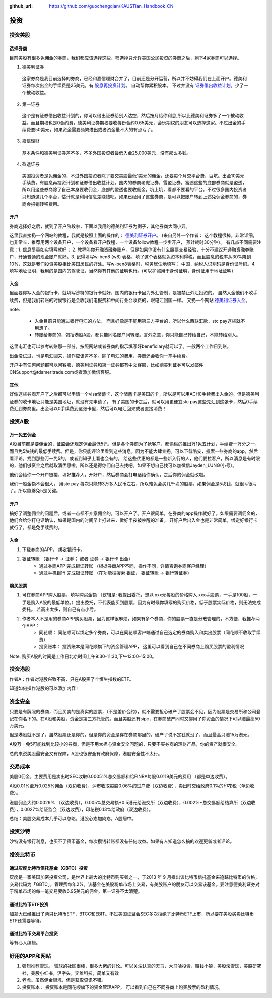 :github_url: https://github.com/guochengqian/KAUSTian_Handbook_CN

投资
=======


投资美股
--------
选择券商
^^^^^^^^^

目前美股有很多免佣金的券商，我们都应该选择这些，筛选掉只允许美国公民投资的券商之后，剩下4家券商可以选择。

1. 德美利证券

  这家券商是我目前选择的券商，已经和嘉信理财合并了，目前还是分开运营，所以并不妨碍我们在上面开户。德美利证券每次出金的手续费是25美元，有  `股息再投资计划 <https://www.tdameritrade.com/zh_CN/investment-products/dividend-reinvestment.page>`_。 自动帮你累积股本。 不过并没有 `证券借出收益计划 <https://www.firstrade.com/content/zh-cn/products/securitieslending>`_。少了一个被动收益。
   

2. 第一证券

  这个是有证券借出收益计划的，你可以借出证券给别人沽空，然后按月给你利息,所以比德美利证券多了一个被动收益。而且期权也是0合约费，德美利证券期权要收每份合约0.65美元，会玩期权的朋友可以选择这家。不过出金的手续费要50美元，如果资金需要频繁进出或者资金量不大的有点亏了。
  
3. 嘉信理财

  基本条件和德美利证券差不多，不多外国投资者最低入金25,000美元，没有那么多钱。

4. 盈透证券

  美国投资者是免佣金的，不过外国投资者除了要交美股最低1美元的佣金，还要每个月交平台费，巨坑。出金10美元手续费，有股息再投资计划和证券借出收益计划。国内的券商老虎证券，雪盈证券，富途这些的底部券商就是盈透，所以用这些券商除了自己本身要收佣金，底部的盈透也要收佣金，坑上坑，看都不要看的平台。不过很多国内投资者只知道这几个平台，估计就是利用信息差赚钱吧。如果已经用了这些券商，是可以把账户转到上述免佣金券商的，券商会报销转移费用。

开户 
^^^^^^^^^


券商选择好之后，就到了开户阶段啦，下面以我用的德美利证券为例子，其他券商大同小异。

这里我直接扔一个网站的教程，我就是按照上面的操作的： `德美利证券开户 <http://www.sugarforex.com/securities/tdameritrade-open-account.html>`_。 (来自另外一个作者： 这个教程很棒，非常详细，也非常长，推荐用两个设备开户，一个设备看开户教程，一个设备follow教程一步步开户， 预计耗时30分钟）。 有几点不同需要注意：1. 信息尽量如实填写就好； 2. 教程叫你开融资融券账户，但是如果你没有什么股票交易经验，十分不建议开通融资融券账户，开通普通的现金账户就好。3. 记得填写w-ben8 (w8) 表格，填了这个表格就免资本利得税，而且股息的税率从30%降到10%，这就是我们投资美股相比美国居民的好处。写w-ben8表格时，税务居住地填写： 中国，纳税人识别码是身份证号码。4. 填写地址证明，我用的是国内的驾驶证，当然你有其他的证明也行。(可以护照用于身份证明，身份证用于地址证明） 

入金
^^^^^^^^^

里面要你写入金的银行卡，就填写沙特的银行卡就好，国内的银行卡因为外汇管制，是被禁止外汇投资的。
虽然入金他们不收手续费，但是我们转账的时候银行是会收我们电报费和中间行业会收费的，跟电汇回国一样。 又扔一个网站 `德美利证券入金 <http://www.sugarforex.com/securities/td-deposit.html>`_。

note:

  * 入金目前只能通过银行电汇的方法， 而且好像是不能用第三方平台的，所以什么西联汇款，stc pay这些就不用想了。
  * 转账给券商的，包括港股A股，都只能同名账户间转账。言外之意，你只能自己转给自己，不能转给别人。
  

这里电汇也可以参考转账那一部分，按照网站或者券商的指示填写好beneficiary就可以了。一般两个工作日到账。

出金没试过，也是电汇回来，操作应该差不多。除了电汇的费用，券商还会收你一笔手续费。

开户中有任何问题都可以问客服，德美利证券和第一证券都有中文客服，比如德美利证券可以发邮件CNSupport@tdameritrade.com或者添加微信客服。


其他
^^^^^^^^^^

好像这些券商开户了之后都可以申请一个visa储蓄卡，这个储蓄卡是美国的卡，所以是可以用ACH0手续费出入金的。但是德美利证券的收卡地址只能是美国地址，就没有先申请了， 有了美国的卡之后，就可以用更便宜stc pay这些先汇到这张卡，然后0手续费汇到券商里。出金可以0手续费到这张卡里，然后可以电汇回来或者直接消费！


投资A股
--------
万一免五佣金
^^^^^^^^^^^^

A股目前都是要佣金的，证监会还规定佣金最低5元，但是各个券商为了抢客户，都偷偷的推出万1免五计划，手续费一万分之一，而且免5块钱的最低手续费。但是，你只能评论里看到这些消息，因为不能大肆宣扬。可以下载酷安，搜索一些券商的app，然后看评论，找到那些万一免5的。或者到知乎上看也会有的。 给这些优惠的都是一些新入行的人，他们要拉客户，所以消息是有时限的，他们够资金之后就取消优惠啦，所以还是得你们自己去找吧。如果不想自己找可以加微信Jayden_LUNG(小号）。

他们会给你一个开户链接，填好推荐人，开好户，然后券商会打电话给你确认，之后你的佣金就改啦。

我们一般金额不会很大， 用stc pay 每次只能转3万多人民币左右，所以难免会买几千块的股票，如果佣金是5块钱，就很亏很亏了。所以能够免5是关键。



开户
^^^^^^^^^^^^^
搞好了调整佣金的问题后，或者一点都不介意佣金的，可以开户了。开户很简单，在券商的app操作就好了。如果需要调佣金的，他们会给你打电话确认，如果是国内的时间早上打过来，做好半夜被吵醒的准备。 开好户后出入金也是非常简单，绑定好银行卡就行了，都是免手续费的。

入金
^^^^^^^^^
1. 下载券商的APP， 绑定银行卡。
2. 银证转账 （银行卡 -> 证券； 或者 证券 -> 银行卡 出金）
    * 通过券商APP 完成银证转账 （根据券商APP不同，操作不同，详情咨询券商客户经理）
    * 通过手机银行 完成银证转账 （在功能栏搜索 银证， 银证转账 -> 银行转证券）

购买股票
^^^^^^^^^

1. 可在券商APP购入股票，填写购买金额 （逻辑是: 我提出委托，想以 xxx元每股的价格购入 xxx手股票，一手是100股，一手是购入A股的最低单位。）提出委托，不代表能买到股票，因为有时候你填写的购买价格，低于股票实际价格，则无法完成委托。 若高出太多，则自己有点小亏。
2. 作者本人不是用的券商APP购买股票，因为这样很麻烦，如果有多个券商，你的股票一直是分散管理的，不方便，我推荐两个APP：
    * 同花顺： 同花顺可以绑定多个券商，可以在同花顺客户端通过自己选定的券商购入和卖出股票（同花顺不收取手续费）
    * 投资账本： 投资账本是同花顺旗下的资金管理APP， 这里可以看到自己在不同券商上购买股票的盈利情况

Note: 购买A股的时间是工作日北京时间上午9:30-11:30,下午13:00-15:00。


投资港股
-----------

作者A：作者对港股兴致不高，只在A股买了个恒生指数的ETF。

知道如何操作港股的可以添加内容！

资金安全
-----------
只要是有牌照的券商，而且买卖的是真实的股票，（不是差价合约），就不需要担心破产了股票会不见，因为股票是交易所和公司登记在你名下的。在A股和美股，资金是第三方托管的。而且美股还有sipc，在券商破产同时又挪用了你资金的情况下可以赔最高50万美元。

但是港股就不是了，虽然股票还是你的，但是你的资金是存在券商那里的，破产了说不定钱就没了，而且最高只赔15万港元。

A股万一免5可能找到比较小的券商，但是不用太担心资金安全问题的，只要不买券商的理财产品，你的资产就很安全。

总的来说美股最安全又有保障，A股也很安全有政府保障，港股安全性不太行。


交易成本
-----------
美股0佣金，主要费用是卖出时SEC收取0.00051%总交易额和给FINRA每股0.0119美元的费用 （都是单边收费）。

A股0.01%至万0.025%佣金（双边收费），沪市收取每股0.06%的过户费（双边收费），卖出时交给政府0.1%的印花税（单边收费）。

港股佣金大约0.0029% （双边收费），0.005%总交易额+0.5港元给港交所（双边收费），0.002%*总交易额给结算所（双边收费），0.0027%给证监会（双边收费），印花税0.13%给政府（双边收费）。

总结：美股交易成本几乎可以忽略，港股心疼加肉疼，A股居中。


投资沙特
--------------
沙特没有银行利息，也买不了货币基金，每次攒钱转账都没有任何收益。如果有人知道怎么搞的欢迎更新或者评论。

投资比特币
--------------
通过灰度比特币信托基金（GBTC）投资
^^^^^^^^^^^^^^^^
灰度是一家美国加密投资公司，是世界上最大的比特币购买者之一，于2013 年 9 月推出该比特币信托基金来追踪比特币的价格，交易代码为「GBTC」，管理费每年2%。该基金在美股粉单市场上交易，有美股账户的朋友可以交易该基金。要注意德美利证券对于粉单市场的每一笔交易要收6.95美元的佣金，第一证券不太清楚。

通过比特币ETF投资
^^^^^^^^^^^^^^^^
加拿大已经推出了两只比特币ETF，BTCC和EBIT。不过美国证监会SEC多次拒绝了比特币ETF上市，所以要在美股买卖比特币ETF还需要等待。

通过比特币交易平台投资
^^^^^^^^^^^^^^^^
等有心人编辑。

好用的APP和网站
---------------

1. 强烈推荐雪球。 雪球的社区很棒，很多大佬的讨论。可以关注认真的天马，大马哈投资，赚钱小狼，美股滚雪球，美股研究社，美股小红书，沪字头，奕维科技，简单又有效
2. 老虎。虽然佣金很坑，但是获取资讯不错。
3. 投资账本： 投资账本是同花顺旗下的资金管理APP， 可以看到自己在不同券商上购买股票的盈利情况。

